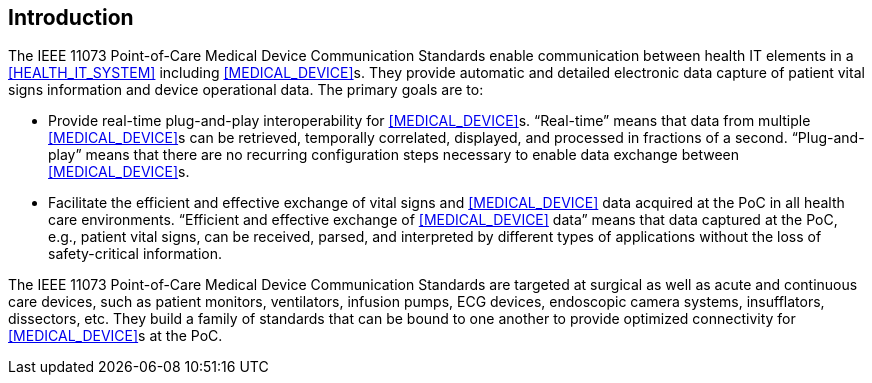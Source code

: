 
// preface designates the standard's introduction clause
[preface]
== Introduction

The IEEE 11073 Point-of-Care Medical Device Communication Standards
enable communication between health IT elements in a <<HEALTH_IT_SYSTEM>>
including <<MEDICAL_DEVICE>>s. They provide automatic and detailed
electronic data capture of patient vital signs information and device
operational data. The primary goals are to:

- Provide real-time plug-and-play interoperability for <<MEDICAL_DEVICE>>s.
“Real-time” means that data from multiple <<MEDICAL_DEVICE>>s can be
retrieved, temporally correlated, displayed, and processed in fractions
of a second. “Plug-and-play” means that there are no recurring
configuration steps necessary to enable data exchange between
<<MEDICAL_DEVICE>>s.
- Facilitate the efficient and effective exchange of vital signs and
<<MEDICAL_DEVICE>> data acquired at the PoC in all health care environments.
“Efficient and effective exchange of <<MEDICAL_DEVICE>> data” means that
data captured at the PoC, e.g., patient vital signs, can be received,
parsed, and interpreted by different types of applications without the
loss of safety-critical information.

The IEEE 11073 Point-of-Care Medical Device Communication Standards are
targeted at surgical as well as acute and continuous care devices, such
as patient monitors, ventilators, infusion pumps, ECG devices,
endoscopic camera systems, insufflators, dissectors, etc. They build a
family of standards that can be bound to one another to provide
optimized connectivity for <<MEDICAL_DEVICE>>s at the PoC.